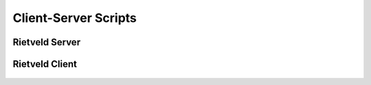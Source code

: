Client-Server Scripts
+++++++++++++++++++++

Rietveld Server
===============

   .. automodule:: rietveld_server
      :members:
      :undoc-members:

Rietveld Client
===============

   .. automodule:: rietveld_client
      :members:
      :undoc-members: